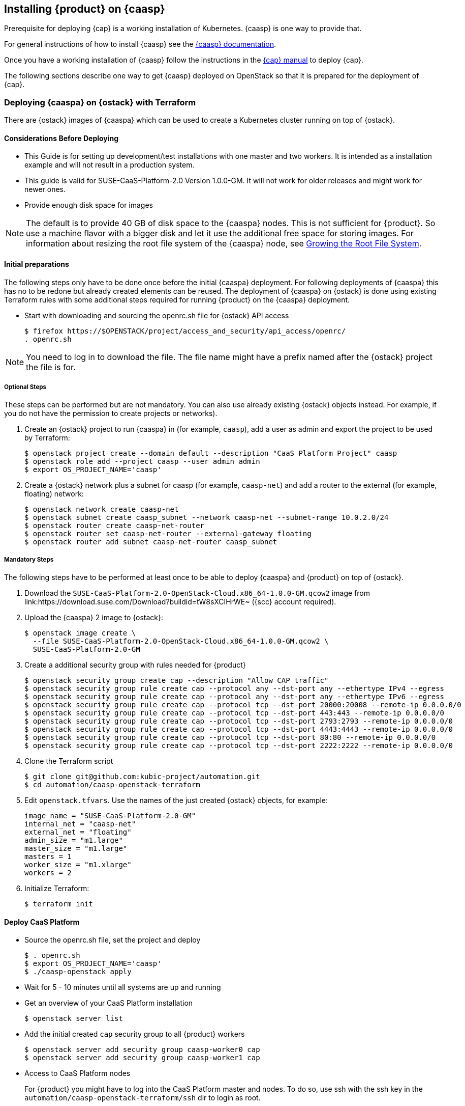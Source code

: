// Start attribute entry list (Do not edit here! Edit in entities.adoc)
ifdef::env-github[]
:suse: SUSE
:product: {suse} Cloud Applications Platform
:version: 1.1
:rn-url: https://www.suse.com/releasenotes
:doc-url: https://www.suse.com/documentation/cloud-application-platform-1
:deployment-url: https://www.suse.com/documentation/cloud-application-platform-1/book_cap_deployment/data/book_cap_deployment.html
:caasp: {suse} Containers as a Service Platform
:caaspa: {suse} CaaS Platform
:ostack: OpenStack
:cf: Cloud Foundry
:scc: {suse} Customer Center
:azure: Microsoft Azure
:mysql: MySQL
:postgre: PostgreSQL
endif::[]
// End attribute entry list

[id='sec.caasp']
== Installing {product} on {caasp}

Prerequisite for deploying {cap} is a working installation of Kubernetes. {caasp} is one way to provide that.

For general instructions of how to install {caasp} see the https://www.suse.com/documentation/suse-caasp/index.html[{caasp} documentation].

Once you have a working installation of {caasp} follow the instructions in the https://www.suse.com/documentation/cloud-application-platform-1/book_cap_deployment/data/book_cap_deployment.html[{cap} manual] to deploy {cap}.

The following sections describe one way to get {caasp} deployed on OpenStack so that it is prepared for the deployment of {cap}.

[id='sec.caasp.openstack']
=== Deploying {caaspa} on {ostack} with Terraform


There are {ostack} images of {caaspa} which can be used to create a
Kubernetes cluster running on top of {ostack}.


[id='sec.caasp.consider-deploy']
==== Considerations Before Deploying

* This Guide is for setting up development/test installations with one master
  and two workers. It is intended as a installation example and will not
  result in a production system.

* This guide is valid for SUSE-CaaS-Platform-2.0 Version 1.0.0-GM. It will
  not work for older releases and might work for newer ones.

* Provide enough disk space for images

NOTE: The default is to provide 40 GB of disk space to the {caaspa} nodes.
This is not sufficient for {product}. So use a machine flavor with a bigger disk
and let it use the additional free space for storing images.
For information about resizing the root file system of the {caaspa} node, see
<<sec.caasp.root-file-system>>.


[id='sec.caasp.prepare']
==== Initial preparations

The following steps only have to be done once before the initial {caaspa}
deployment. For following deployments of {caaspa} this has no to be redone
but already created elements can be reused. The deployment of {caaspa} on
{ostack} is done using existing Terraform rules with some additional steps
required for running {product} on the {caaspa} deployment.


* Start with downloading and sourcing the openrc.sh file for {ostack} API access
+
[source,bash]
----
$ firefox https://$OPENSTACK/project/access_and_security/api_access/openrc/
. openrc.sh
----

NOTE: You need to log in to download the file. The file name might have a
prefix named after the {ostack} project the file is for.


[id='sec.caasp.prepare-optional']
===== Optional Steps

These steps can be performed but are not mandatory. You can also use already
existing {ostack} objects instead. For example, if you do not have the
permission to create projects or networks).

. Create an {ostack} project to run {caaspa} in (for example, `caasp`), add a
user as admin and export the project to be used by Terraform:
+
[source,bash]
----
$ openstack project create --domain default --description "CaaS Platform Project" caasp
$ openstack role add --project caasp --user admin admin
$ export OS_PROJECT_NAME='caasp'
----

. Create a {ostack} network plus a subnet for caasp (for example,
`caasp-net`) and add a router to the external (for example, floating) network:
+
[source,bash]
----
$ openstack network create caasp-net
$ openstack subnet create caasp_subnet --network caasp-net --subnet-range 10.0.2.0/24
$ openstack router create caasp-net-router
$ openstack router set caasp-net-router --external-gateway floating
$ openstack router add subnet caasp-net-router caasp_subnet
----

[id='sec.caasp.prepare-mandatory']
===== Mandatory Steps

The following steps have to be performed at least once to be able to deploy
{caaspa} and {product} on top of {ostack}.

. Download the `SUSE-CaaS-Platform-2.0-OpenStack-Cloud.x86_64-1.0.0-GM.qcow2`
image from link:https://download.suse.com/Download?buildid=tW8sXCIHrWE~
({scc} account required).

. Upload the {caaspa} 2 image to {ostack}:
+
[source,bash]
----
$ openstack image create \
  --file SUSE-CaaS-Platform-2.0-OpenStack-Cloud.x86_64-1.0.0-GM.qcow2 \
  SUSE-CaaS-Platform-2.0-GM
----

. Create a additional security group with rules needed for {product}
+
[source,bash]
----
$ openstack security group create cap --description "Allow CAP traffic"
$ openstack security group rule create cap --protocol any --dst-port any --ethertype IPv4 --egress
$ openstack security group rule create cap --protocol any --dst-port any --ethertype IPv6 --egress
$ openstack security group rule create cap --protocol tcp --dst-port 20000:20008 --remote-ip 0.0.0.0/0
$ openstack security group rule create cap --protocol tcp --dst-port 443:443 --remote-ip 0.0.0.0/0
$ openstack security group rule create cap --protocol tcp --dst-port 2793:2793 --remote-ip 0.0.0.0/0
$ openstack security group rule create cap --protocol tcp --dst-port 4443:4443 --remote-ip 0.0.0.0/0
$ openstack security group rule create cap --protocol tcp --dst-port 80:80 --remote-ip 0.0.0.0/0
$ openstack security group rule create cap --protocol tcp --dst-port 2222:2222 --remote-ip 0.0.0.0/0
----

. Clone the Terraform script
+
[source,bash]
----
$ git clone git@github.com:kubic-project/automation.git
$ cd automation/caasp-openstack-terraform
----

. Edit `openstack.tfvars`. Use the names of the just created {ostack} objects,
for example:
+
[source,bash]
----
image_name = "SUSE-CaaS-Platform-2.0-GM"
internal_net = "caasp-net"
external_net = "floating"
admin_size = "m1.large"
master_size = "m1.large"
masters = 1
worker_size = "m1.xlarge"
workers = 2
----

. Initialize Terraform:
+
[source,bash]
----
$ terraform init
----

[id='sec.caasp.deploy']
==== Deploy CaaS Platform

* Source the openrc.sh file, set the project and deploy
+
[source,bash]
----
$ . openrc.sh
$ export OS_PROJECT_NAME='caasp'
$ ./caasp-openstack apply
----
+
* Wait for 5 - 10 minutes until all systems are up and running
* Get an overview of your CaaS Platform installation
+
[source,bash]
----
$ openstack server list
----
+
* Add the initial created `cap` security group to all {product} workers
+
[source,bash]
----
$ openstack server add security group caasp-worker0 cap
$ openstack server add security group caasp-worker1 cap
----

* Access to CaaS Platform nodes
+
For {product} you might have to log into the CaaS Platform master and nodes. To do so,
use ssh with the ssh key in the `automation/caasp-openstack-terraform/ssh`
dir to login as root.


[id='sec.caasp.bootstrap']
==== Bootstrap CaaS Platform

. Point your browser at the IP of the {caaspa} admin node
. Create a new admin user
. On _Initial CaaS Platform Configuration_
  . _Admin node_: Replace the initial value (_public/floating IP_) with
  internal {ostack} {caaspa} subnet IP of the {caaspa} admin node
  . Enable the _Install Tiller_ checkbox.
. On `Bootstrap your CaaS Platform`
  . Click _Next_
. On _Select nodes and roles_
  . Click _Accept All nodes_ and wait until they appear in the upper part of the page
  . Define master and nodes
  . Click _Next_
. On _Confirm bootstrap_
  . _External Kubernetes API FQDN_: Specify the public (floating) IP from
  the {caaspa} master and add the `.xip.io` domain suffix
  . _External Dashboard FQDN_: Specify the public (floating) IP from the
  {caaspa} admin and add the `.xip.io` domain suffix


[id='sec.caasp.prepare-combine']
==== Prepare {caaspa} for {product}

NOTE: You can run commands on multiple nodes using Salt on the admin node.

Access it by logging in to the admin node and than enter the Salt master
container:

[source,bash]
----
$ docker exec -ti `docker ps -q --filter name=salt-master` /bin/bash
----

There you can execute commands using Salt. For executing the same command on
all worker nodes use a command like:

[source,bash]
----
$ salt -P "roles:(kube-minion)" cmd.run 'echo "hello"'
----

This gets you full access to all aspects of the nodes so be careful with what
commands you run.


[id='sec.caasp.root-file-system']
===== Growing the Root File System

Commands to run on the {caaspa} worker nodes

Resize your root file system of the worker to match the disk provided by
{ostack}:

[source,bash]
----
$ growpart /dev/vda 3
$ btrfs filesystem resize max /.snapshots
----


[id='sec.caasp.hostpath']
===== Setting Up Hostpath As the Storage Class

WARNING: Setting Hostpath as the storage class is useful in demonstration
environments only. It is not usable in a production environment.
For example, {product} cannot be updated with a Hostpath setup.

* Commands to run on the {caaspa} master:
+
First edit `/etc/kubernetes/controller-manager` and add the
`--enable-hostpath-provisioner` option there.
+
Then run the following commands:
+
[source,bash]
----
$ mkdir -p /tmp/hostpath_pv
$ chmod a+rwx /tmp/hostpath_pv
$ systemctl restart kube-controller-manager.service
----

* Commands to run on the {caaspa} worker nodes
+
[source,bash]
----
$ mkdir -p /tmp/hostpath_pv
$ chmod a+rwx /tmp/hostpath_pv
----
